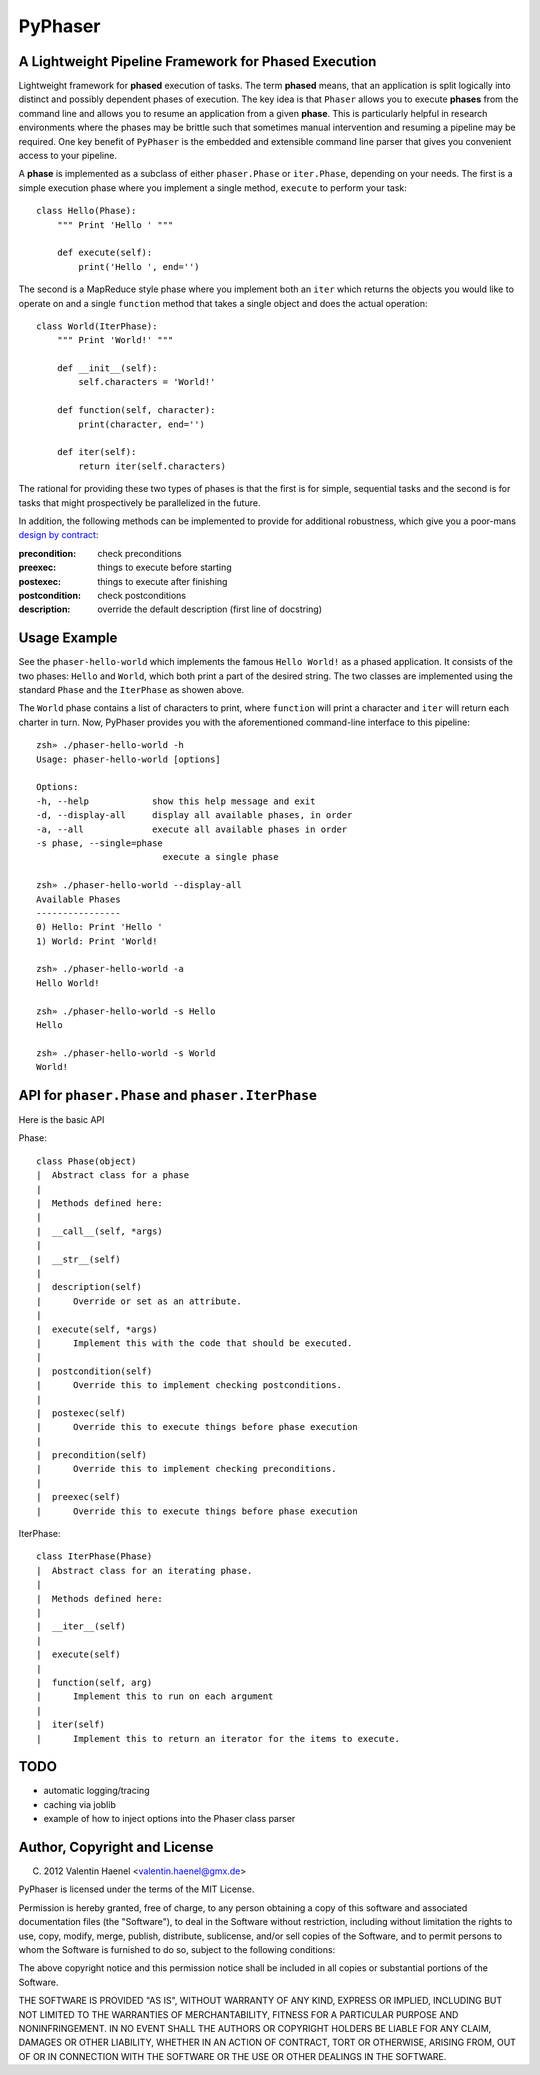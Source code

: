 ========
PyPhaser
========

A Lightweight Pipeline Framework for Phased Execution
-----------------------------------------------------

Lightweight framework for **phased** execution of tasks. The term **phased**
means, that an application is split logically into distinct and possibly
dependent phases of execution. The key idea is that ``Phaser`` allows you to
execute **phases** from the command line and allows you to resume an
application from a given **phase**. This is particularly helpful in research
environments where the phases may be brittle such that sometimes manual
intervention and resuming a pipeline may be required. One key benefit of
``PyPhaser`` is the embedded and extensible command line parser that gives you
convenient access to your pipeline.

A **phase** is implemented as a subclass of either ``phaser.Phase`` or
``iter.Phase``, depending on your needs. The first is a simple execution phase
where you implement a single method, ``execute`` to perform your task::

    class Hello(Phase):
        """ Print 'Hello ' """

        def execute(self):
            print('Hello ', end='')

The second is a MapReduce style phase where you implement both an ``iter``
which returns the objects you would like to operate on and a single
``function`` method that takes a single object and does the actual operation::

    class World(IterPhase):
        """ Print 'World!' """

        def __init__(self):
            self.characters = 'World!'

        def function(self, character):
            print(character, end='')

        def iter(self):
            return iter(self.characters)

The rational for providing these two types of phases is that the first is for
simple, sequential tasks and the second is for tasks that might prospectively
be parallelized in the future.

In addition, the following methods can be implemented to provide for additional
robustness, which give you a poor-mans
`design by contract <http://en.wikipedia.org/wiki/Design_by_contract>`_:

:precondition:
    check preconditions
:preexec:
    things to execute before starting
:postexec:
    things to execute after finishing
:postcondition:
    check postconditions
:description:
    override the default description (first line of docstring)


Usage Example
-------------

See the ``phaser-hello-world`` which implements the famous ``Hello World!`` as
a phased application. It consists of the two phases: ``Hello`` and ``World``,
which both print a part of the desired string. The two classes are implemented
using the standard ``Phase`` and the ``IterPhase`` as showen above.

The ``World`` phase contains a list of characters to print, where ``function``
will print a character and ``iter`` will return each charter in turn. Now,
PyPhaser provides you with the aforementioned command-line interface to this
pipeline::

    zsh» ./phaser-hello-world -h
    Usage: phaser-hello-world [options]

    Options:
    -h, --help            show this help message and exit
    -d, --display-all     display all available phases, in order
    -a, --all             execute all available phases in order
    -s phase, --single=phase
                            execute a single phase

    zsh» ./phaser-hello-world --display-all
    Available Phases
    ----------------
    0) Hello: Print 'Hello '
    1) World: Print 'World!

    zsh» ./phaser-hello-world -a
    Hello World!

    zsh» ./phaser-hello-world -s Hello
    Hello

    zsh» ./phaser-hello-world -s World
    World!

API for ``phaser.Phase`` and ``phaser.IterPhase``
-------------------------------------------------

Here is the basic API

Phase::

    class Phase(object)
    |  Abstract class for a phase
    |
    |  Methods defined here:
    |
    |  __call__(self, *args)
    |
    |  __str__(self)
    |
    |  description(self)
    |      Override or set as an attribute.
    |
    |  execute(self, *args)
    |      Implement this with the code that should be executed.
    |
    |  postcondition(self)
    |      Override this to implement checking postconditions.
    |
    |  postexec(self)
    |      Override this to execute things before phase execution
    |
    |  precondition(self)
    |      Override this to implement checking preconditions.
    |
    |  preexec(self)
    |      Override this to execute things before phase execution

IterPhase::

    class IterPhase(Phase)
    |  Abstract class for an iterating phase.
    |
    |  Methods defined here:
    |
    |  __iter__(self)
    |
    |  execute(self)
    |
    |  function(self, arg)
    |      Implement this to run on each argument
    |
    |  iter(self)
    |      Implement this to return an iterator for the items to execute.

TODO
----

* automatic logging/tracing
* caching via joblib
* example of how to inject options into the Phaser class parser

Author, Copyright and License
-----------------------------

(C) 2012 Valentin Haenel <valentin.haenel@gmx.de>

PyPhaser is licensed under the terms of the MIT License.

Permission is hereby granted, free of charge, to any person obtaining a copy of
this software and associated documentation files (the "Software"), to deal in
the Software without restriction, including without limitation the rights to
use, copy, modify, merge, publish, distribute, sublicense, and/or sell copies
of the Software, and to permit persons to whom the Software is furnished to do
so, subject to the following conditions:

The above copyright notice and this permission notice shall be included in all
copies or substantial portions of the Software.

THE SOFTWARE IS PROVIDED "AS IS", WITHOUT WARRANTY OF ANY KIND, EXPRESS OR
IMPLIED, INCLUDING BUT NOT LIMITED TO THE WARRANTIES OF MERCHANTABILITY,
FITNESS FOR A PARTICULAR PURPOSE AND NONINFRINGEMENT. IN NO EVENT SHALL THE
AUTHORS OR COPYRIGHT HOLDERS BE LIABLE FOR ANY CLAIM, DAMAGES OR OTHER
LIABILITY, WHETHER IN AN ACTION OF CONTRACT, TORT OR OTHERWISE, ARISING FROM,
OUT OF OR IN CONNECTION WITH THE SOFTWARE OR THE USE OR OTHER DEALINGS IN THE
SOFTWARE.
